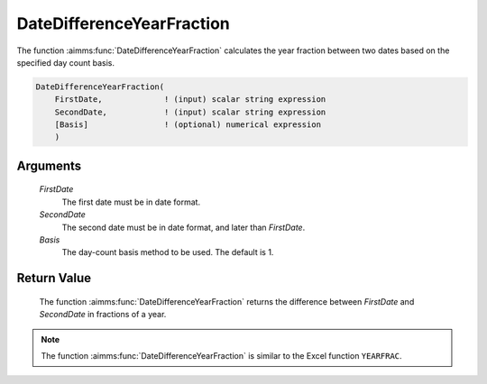 .. aimms:function:: DateDifferenceYearFraction(FirstDate, SecondDate, Basis)

.. _DateDifferenceYearFraction:

DateDifferenceYearFraction
==========================

The function :aimms:func:`DateDifferenceYearFraction` calculates the year fraction
between two dates based on the specified day count basis.

.. code-block:: aimms

    DateDifferenceYearFraction(
        FirstDate,             ! (input) scalar string expression
        SecondDate,            ! (input) scalar string expression
        [Basis]                ! (optional) numerical expression
        )

Arguments
---------

    *FirstDate*
        The first date must be in date format.

    *SecondDate*
        The second date must be in date format, and later than *FirstDate*.

    *Basis*
        The day-count basis method to be used. The default is 1.

Return Value
------------

    The function :aimms:func:`DateDifferenceYearFraction` returns the difference
    between *FirstDate* and *SecondDate* in fractions of a year.

.. note::

    The function :aimms:func:`DateDifferenceYearFraction` is similar to the Excel
    function ``YEARFRAC``.

.. seealso::

    Day count basis :ref:`methods<ff.dcb>`.
